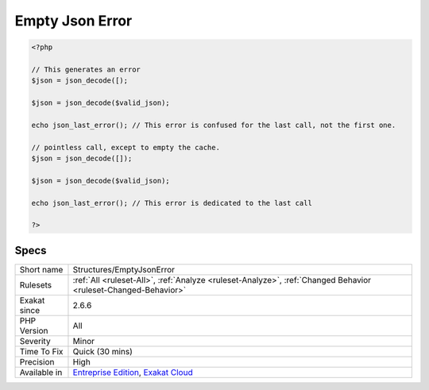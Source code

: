 .. _structures-emptyjsonerror:

.. _empty-json-error:

Empty Json Error
++++++++++++++++

.. meta::
	:description:
		Empty Json Error: json_last_error() keeps the last error that was generated while decoding a JSON string.
	:twitter:card: summary_large_image
	:twitter:site: @exakat
	:twitter:title: Empty Json Error
	:twitter:description: Empty Json Error: json_last_error() keeps the last error that was generated while decoding a JSON string
	:twitter:creator: @exakat
	:twitter:image:src: https://www.exakat.io/wp-content/uploads/2020/06/logo-exakat.png
	:og:image: https://www.exakat.io/wp-content/uploads/2020/06/logo-exakat.png
	:og:title: Empty Json Error
	:og:type: article
	:og:description: json_last_error() keeps the last error that was generated while decoding a JSON string
	:og:url: https://exakat.readthedocs.io/en/latest/Reference/Rules/Empty Json Error.html
	:og:locale: en
.. raw:: html	<script type="application/ld+json">{"@context":"https:\/\/schema.org","@graph":[{"@type":"WebPage","@id":"https:\/\/php-tips.readthedocs.io\/en\/latest\/Reference\/Rules\/Structures\/EmptyJsonError.html","url":"https:\/\/php-tips.readthedocs.io\/en\/latest\/Reference\/Rules\/Structures\/EmptyJsonError.html","name":"Empty Json Error","isPartOf":{"@id":"https:\/\/www.exakat.io\/"},"datePublished":"Fri, 10 Jan 2025 09:46:18 +0000","dateModified":"Fri, 10 Jan 2025 09:46:18 +0000","description":"json_last_error() keeps the last error that was generated while decoding a JSON string","inLanguage":"en-US","potentialAction":[{"@type":"ReadAction","target":["https:\/\/exakat.readthedocs.io\/en\/latest\/Empty Json Error.html"]}]},{"@type":"WebSite","@id":"https:\/\/www.exakat.io\/","url":"https:\/\/www.exakat.io\/","name":"Exakat","description":"Smart PHP static analysis","inLanguage":"en-US"}]}</script>`json_last_error() <https://www.php.net/json_last_error>`_ keeps the last `error <https://www.php.net/error>`_ that was generated while decoding a JSON string. To reset this cache to empty, one must run a call to `json_decode() <https://www.php.net/json_decode>`_ that succeed. This leads some code to make an apparently pointless call, just to empty the `error <https://www.php.net/error>`_ cache, and avoid confusing the message with the one of a previous call.

.. code-block:: php
   
   <?php
   
   // This generates an error
   $json = json_decode([);
   
   $json = json_decode($valid_json);
   
   echo json_last_error(); // This error is confused for the last call, not the first one.
   
   // pointless call, except to empty the cache.
   $json = json_decode([]);
   
   $json = json_decode($valid_json);
   
   echo json_last_error(); // This error is dedicated to the last call
   
   ?>

Specs
_____

+--------------+-------------------------------------------------------------------------------------------------------------------------+
| Short name   | Structures/EmptyJsonError                                                                                               |
+--------------+-------------------------------------------------------------------------------------------------------------------------+
| Rulesets     | :ref:`All <ruleset-All>`, :ref:`Analyze <ruleset-Analyze>`, :ref:`Changed Behavior <ruleset-Changed-Behavior>`          |
+--------------+-------------------------------------------------------------------------------------------------------------------------+
| Exakat since | 2.6.6                                                                                                                   |
+--------------+-------------------------------------------------------------------------------------------------------------------------+
| PHP Version  | All                                                                                                                     |
+--------------+-------------------------------------------------------------------------------------------------------------------------+
| Severity     | Minor                                                                                                                   |
+--------------+-------------------------------------------------------------------------------------------------------------------------+
| Time To Fix  | Quick (30 mins)                                                                                                         |
+--------------+-------------------------------------------------------------------------------------------------------------------------+
| Precision    | High                                                                                                                    |
+--------------+-------------------------------------------------------------------------------------------------------------------------+
| Available in | `Entreprise Edition <https://www.exakat.io/entreprise-edition>`_, `Exakat Cloud <https://www.exakat.io/exakat-cloud/>`_ |
+--------------+-------------------------------------------------------------------------------------------------------------------------+


